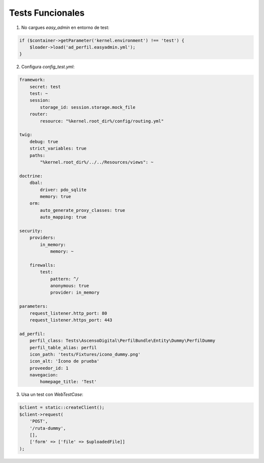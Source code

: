 Tests Funcionales
=================

1. No cargues `easy_admin` en entorno de test:

.. code-block:: php

    if ($container->getParameter('kernel.environment') !== 'test') {
        $loader->load('ad_perfil.easyadmin.yml');
    }

2. Configura `config_test.yml`:

.. code-block:: yaml

    framework:
        secret: test
        test: ~
        session:
            storage_id: session.storage.mock_file
        router:
            resource: "%kernel.root_dir%/config/routing.yml"

    twig:
        debug: true
        strict_variables: true
        paths:
            "%kernel.root_dir%/../../Resources/views": ~

    doctrine:
        dbal:
            driver: pdo_sqlite
            memory: true
        orm:
            auto_generate_proxy_classes: true
            auto_mapping: true

    security:
        providers:
            in_memory:
                memory: ~

        firewalls:
            test:
                pattern: ^/
                anonymous: true
                provider: in_memory

    parameters:
        request_listener.http_port: 80
        request_listener.https_port: 443

    ad_perfil:
        perfil_class: Tests\AscensoDigital\PerfilBundle\Entity\Dummy\PerfilDummy
        perfil_table_alias: perfil
        icon_path: 'tests/Fixtures/icono_dummy.png'
        icon_alt: 'Ícono de prueba'
        proveedor_id: 1
        navegacion:
            homepage_title: 'Test'

3. Usa un test con `WebTestCase`:

.. code-block:: php

    $client = static::createClient();
    $client->request(
        'POST',
        '/ruta-dummy',
        [],
        ['form' => ['file' => $uploadedFile]]
    );

